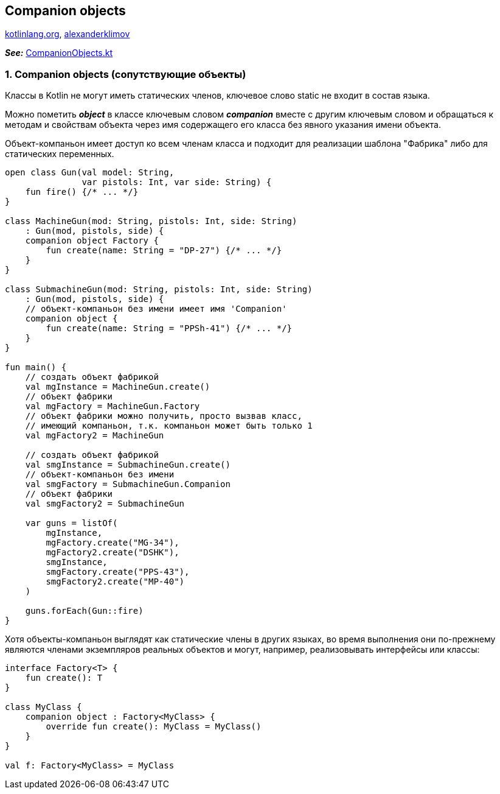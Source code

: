 == Companion objects

link:https://kotlinlang.org/docs/object-declarations.html[kotlinlang.org], link:https://developer.alexanderklimov.ru/android/kotlin/companion.php[alexanderklimov]

*_See:_* link:../../kotlin-basics/src/main/kotlin/common/cs028_companion_objects/CompanionObjects.kt[CompanionObjects.kt]

=== 1. Companion objects (сопутствующие объекты)

Классы в Kotlin не могут иметь статических членов, ключевое слово static не входит в состав языка.

Можно пометить *_object_* в классе ключевым словом *_companion_* вместе с другим ключевым словом  и обращаться к методам и свойствам объекта через имя содержащего его класса без явного указания имени объекта.

Объект-компаньон имеет доступ ко всем членам класса и подходит для реализации шаблона "Фабрика" либо для статических переменных.

[source, kotlin]
----
open class Gun(val model: String,
               var pistols: Int, var side: String) {
    fun fire() {/* ... */}
}

class MachineGun(mod: String, pistols: Int, side: String)
    : Gun(mod, pistols, side) {
    companion object Factory {
        fun create(name: String = "DP-27") {/* ... */}
    }
}

class SubmachineGun(mod: String, pistols: Int, side: String)
    : Gun(mod, pistols, side) {
    // объект-компаньон без имени имеет имя 'Companion'
    companion object {
        fun create(name: String = "PPSh-41") {/* ... */}
    }
}

fun main() {
    // создать объект фабрикой
    val mgInstance = MachineGun.create()
    // объект фабрики
    val mgFactory = MachineGun.Factory
    // объект фабрики можно получить, просто вызвав класс,
    // имеющий компаньон, т.к. компаньон может быть только 1
    val mgFactory2 = MachineGun

    // создать объект фабрикой
    val smgInstance = SubmachineGun.create()
    // объект-компаньон без имени
    val smgFactory = SubmachineGun.Companion
    // объект фабрики
    val smgFactory2 = SubmachineGun

    var guns = listOf(
        mgInstance,
        mgFactory.create("MG-34"),
        mgFactory2.create("DSHK"),
        smgInstance,
        smgFactory.create("PPS-43"),
        smgFactory2.create("MP-40")
    )

    guns.forEach(Gun::fire)
}
----

Хотя объекты-компаньон выглядят как статические члены в других языках, во время выполнения они по-прежнему являются членами экземпляров реальных объектов и могут, например, реализовывать интерфейсы или классы:
[source, kotlin]
----
interface Factory<T> {
    fun create(): T
}

class MyClass {
    companion object : Factory<MyClass> {
        override fun create(): MyClass = MyClass()
    }
}

val f: Factory<MyClass> = MyClass
----
